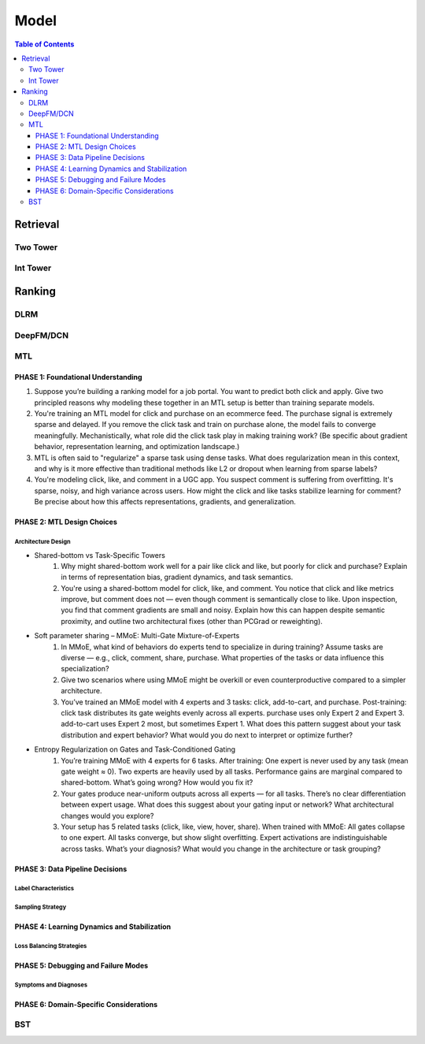 ###########################################################################
Model
###########################################################################
.. contents:: Table of Contents
	:depth: 3
	:local:
	:backlinks: none

***************************************************************************
Retrieval
***************************************************************************
Two Tower
===========================================================================
Int Tower
===========================================================================
***************************************************************************
Ranking
***************************************************************************
DLRM
===========================================================================
DeepFM/DCN
===========================================================================
MTL
===========================================================================
PHASE 1: Foundational Understanding
---------------------------------------------------------------------------
#. Suppose you’re building a ranking model for a job portal. You want to predict both click and apply. Give two principled reasons why modeling these together in an MTL setup is better than training separate models.
#. You're training an MTL model for click and purchase on an ecommerce feed. The purchase signal is extremely sparse and delayed. If you remove the click task and train on purchase alone, the model fails to converge meaningfully. Mechanistically, what role did the click task play in making training work? (Be specific about gradient behavior, representation learning, and optimization landscape.)
#. MTL is often said to "regularize" a sparse task using dense tasks. What does regularization mean in this context, and why is it more effective than traditional methods like L2 or dropout when learning from sparse labels?
#. You're modeling click, like, and comment in a UGC app. You suspect comment is suffering from overfitting. It's sparse, noisy, and high variance across users. How might the click and like tasks stabilize learning for comment? Be precise about how this affects representations, gradients, and generalization.

PHASE 2: MTL Design Choices
---------------------------------------------------------------------------
Architecture Design
"""""""""""""""""""""""""""""""""""""""""""""""""""""""""""""""""""""""""""
- Shared-bottom vs Task-Specific Towers
	#. Why might shared-bottom work well for a pair like click and like, but poorly for click and purchase? Explain in terms of representation bias, gradient dynamics, and task semantics.
	#. You're using a shared-bottom model for click, like, and comment. You notice that click and like metrics improve, but comment does not — even though comment is semantically close to like. Upon inspection, you find that comment gradients are small and noisy. Explain how this can happen despite semantic proximity, and outline two architectural fixes (other than PCGrad or reweighting).
- Soft parameter sharing – MMoE: Multi-Gate Mixture-of-Experts
	#. In MMoE, what kind of behaviors do experts tend to specialize in during training? Assume tasks are diverse — e.g., click, comment, share, purchase. What properties of the tasks or data influence this specialization?
	#. Give two scenarios where using MMoE might be overkill or even counterproductive compared to a simpler architecture.
	#. You’ve trained an MMoE model with 4 experts and 3 tasks: click, add-to-cart, and purchase. Post-training: click task distributes its gate weights evenly across all experts. purchase uses only Expert 2 and Expert 3. add-to-cart uses Expert 2 most, but sometimes Expert 1. What does this pattern suggest about your task distribution and expert behavior? What would you do next to interpret or optimize further?
- Entropy Regularization on Gates and Task-Conditioned Gating
	#. You’re training MMoE with 4 experts for 6 tasks. After training: One expert is never used by any task (mean gate weight ≈ 0). Two experts are heavily used by all tasks. Performance gains are marginal compared to shared-bottom. What’s going wrong? How would you fix it?
	#. Your gates produce near-uniform outputs across all experts — for all tasks. There’s no clear differentiation between expert usage. What does this suggest about your gating input or network? What architectural changes would you explore?
	#. Your setup has 5 related tasks (click, like, view, hover, share). When trained with MMoE: All gates collapse to one expert. All tasks converge, but show slight overfitting. Expert activations are indistinguishable across tasks. What’s your diagnosis? What would you change in the architecture or task grouping?

PHASE 3: Data Pipeline Decisions
---------------------------------------------------------------------------
Label Characteristics
"""""""""""""""""""""""""""""""""""""""""""""""""""""""""""""""""""""""""""
Sampling Strategy
"""""""""""""""""""""""""""""""""""""""""""""""""""""""""""""""""""""""""""
PHASE 4: Learning Dynamics and Stabilization
---------------------------------------------------------------------------
Loss Balancing Strategies
"""""""""""""""""""""""""""""""""""""""""""""""""""""""""""""""""""""""""""
PHASE 5: Debugging and Failure Modes
---------------------------------------------------------------------------
Symptoms and Diagnoses
"""""""""""""""""""""""""""""""""""""""""""""""""""""""""""""""""""""""""""
PHASE 6: Domain-Specific Considerations
---------------------------------------------------------------------------
BST
===========================================================================
